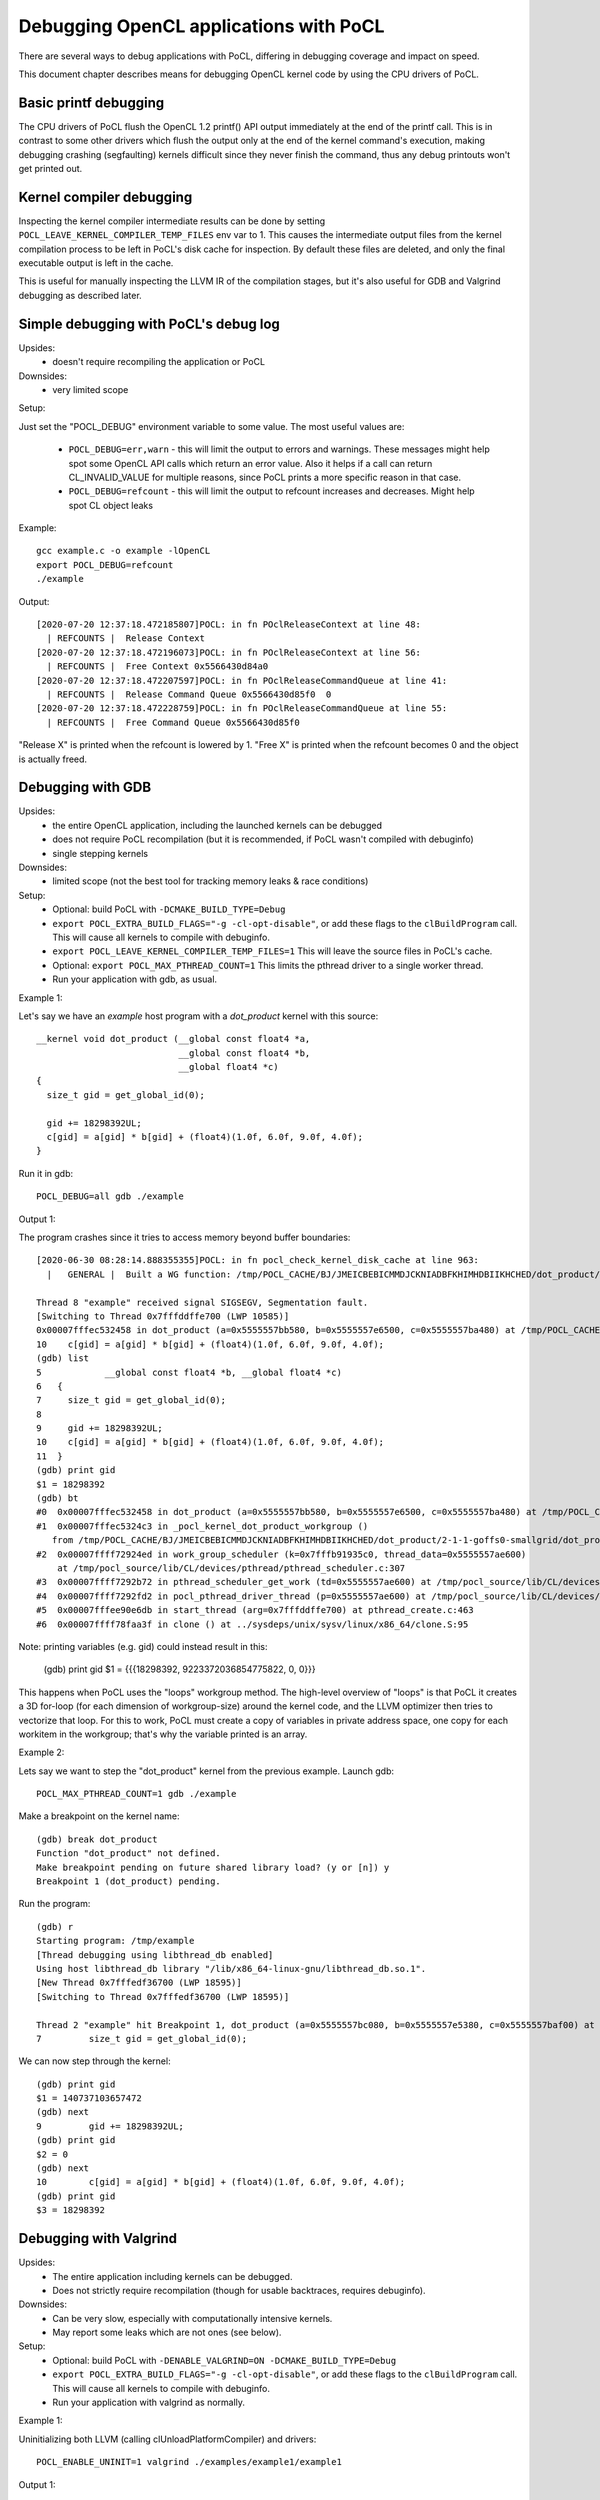 Debugging OpenCL applications with PoCL
========================================


There are several ways to debug applications with PoCL,
differing in debugging coverage and impact on speed.

This document chapter describes means for debugging OpenCL kernel code by using
the CPU drivers of PoCL.

Basic printf debugging
----------------------

The CPU drivers of PoCL flush the OpenCL 1.2 printf() API output immediately
at the end of the printf call. This is in contrast to some other drivers which
flush the output only at the end of the kernel command's execution, making
debugging crashing (segfaulting) kernels difficult since they never finish
the command, thus any debug printouts won't get printed out.

Kernel compiler debugging
-------------------------

Inspecting the kernel compiler intermediate results can be done by
setting ``POCL_LEAVE_KERNEL_COMPILER_TEMP_FILES`` env var to 1.
This causes the intermediate output files from the kernel
compilation process to be left in PoCL's disk cache for inspection.
By default these files are deleted, and only the final executable output is left
in the cache.

This is useful for manually inspecting the LLVM IR of the compilation stages,
but it's also useful for GDB and Valgrind debugging as described
later.

Simple debugging with PoCL's debug log
--------------------------------------------

Upsides:
  * doesn't require recompiling the application or PoCL

Downsides:
  * very limited scope

Setup:

Just set the "POCL_DEBUG" environment variable to some value.
The most useful values are:

 * ``POCL_DEBUG=err,warn`` - this will limit the output to errors and
   warnings. These messages might help spot some OpenCL API calls which return
   an error value. Also it helps if a call can return CL_INVALID_VALUE for
   multiple reasons, since PoCL prints a more specific reason in that case.

 * ``POCL_DEBUG=refcount`` - this will limit the output to refcount increases
   and decreases. Might help spot CL object leaks

Example::

     gcc example.c -o example -lOpenCL
     export POCL_DEBUG=refcount
     ./example

Output::

    [2020-07-20 12:37:18.472185807]POCL: in fn POclReleaseContext at line 48:
      | REFCOUNTS |  Release Context
    [2020-07-20 12:37:18.472196073]POCL: in fn POclReleaseContext at line 56:
      | REFCOUNTS |  Free Context 0x5566430d84a0
    [2020-07-20 12:37:18.472207597]POCL: in fn POclReleaseCommandQueue at line 41:
      | REFCOUNTS |  Release Command Queue 0x5566430d85f0  0
    [2020-07-20 12:37:18.472228759]POCL: in fn POclReleaseCommandQueue at line 55:
      | REFCOUNTS |  Free Command Queue 0x5566430d85f0

"Release X" is printed when the refcount is lowered by 1.
"Free X" is printed when the refcount becomes 0 and the object is actually freed.

Debugging with GDB
-----------------------------------------------

Upsides:
  * the entire OpenCL application, including the launched kernels can be debugged
  * does not require PoCL recompilation (but it is recommended, if PoCL wasn't compiled with debuginfo)
  * single stepping kernels

Downsides:
  * limited scope (not the best tool for tracking memory leaks & race conditions)

Setup:
  * Optional: build PoCL with ``-DCMAKE_BUILD_TYPE=Debug``
  * ``export POCL_EXTRA_BUILD_FLAGS="-g -cl-opt-disable"``,
    or add these flags to the ``clBuildProgram`` call.
    This will cause all kernels to compile with debuginfo.
  * ``export POCL_LEAVE_KERNEL_COMPILER_TEMP_FILES=1``
    This will leave the source files in PoCL's cache.
  * Optional: ``export POCL_MAX_PTHREAD_COUNT=1``
    This limits the pthread driver to a single worker thread.
  * Run your application with gdb, as usual.

Example 1:

Let's say we have an `example` host program with a `dot_product` kernel with this source::

    __kernel void dot_product (__global const float4 *a,
                               __global const float4 *b,
                               __global float4 *c)
    {
      size_t gid = get_global_id(0);

      gid += 18298392UL;
      c[gid] = a[gid] * b[gid] + (float4)(1.0f, 6.0f, 9.0f, 4.0f);
    }

Run it in gdb::

    POCL_DEBUG=all gdb ./example

Output 1:

The program crashes since it tries to access memory beyond buffer boundaries::

    [2020-06-30 08:28:14.888355355]POCL: in fn pocl_check_kernel_disk_cache at line 963:
      |   GENERAL |  Built a WG function: /tmp/POCL_CACHE/BJ/JMEICBEBICMMDJCKNIADBFKHIMHDBIIKHCHED/dot_product/2-1-1-goffs0-smallgrid/dot_product.so

    Thread 8 "example" received signal SIGSEGV, Segmentation fault.
    [Switching to Thread 0x7fffddffe700 (LWP 10585)]
    0x00007fffec532458 in dot_product (a=0x5555557bb580, b=0x5555557e6500, c=0x5555557ba480) at /tmp/POCL_CACHE/tempfile-1c-aa-cd-3e-5e.cl:10
    10    c[gid] = a[gid] * b[gid] + (float4)(1.0f, 6.0f, 9.0f, 4.0f);
    (gdb) list
    5            __global const float4 *b, __global float4 *c)
    6   {
    7     size_t gid = get_global_id(0);
    8
    9     gid += 18298392UL;
    10    c[gid] = a[gid] * b[gid] + (float4)(1.0f, 6.0f, 9.0f, 4.0f);
    11  }
    (gdb) print gid
    $1 = 18298392
    (gdb) bt
    #0  0x00007fffec532458 in dot_product (a=0x5555557bb580, b=0x5555557e6500, c=0x5555557ba480) at /tmp/POCL_CACHE/tempfile-1c-aa-cd-3e-5e.cl:10
    #1  0x00007fffec5324c3 in _pocl_kernel_dot_product_workgroup ()
       from /tmp/POCL_CACHE/BJ/JMEICBEBICMMDJCKNIADBFKHIMHDBIIKHCHED/dot_product/2-1-1-goffs0-smallgrid/dot_product.so
    #2  0x00007ffff72924ed in work_group_scheduler (k=0x7fffb91935c0, thread_data=0x5555557ae600)
        at /tmp/pocl_source/lib/CL/devices/pthread/pthread_scheduler.c:307
    #3  0x00007ffff7292b72 in pthread_scheduler_get_work (td=0x5555557ae600) at /tmp/pocl_source/lib/CL/devices/pthread/pthread_scheduler.c:454
    #4  0x00007ffff7292fd2 in pocl_pthread_driver_thread (p=0x5555557ae600) at /tmp/pocl_source/lib/CL/devices/pthread/pthread_scheduler.c:530
    #5  0x00007fffee90e6db in start_thread (arg=0x7fffddffe700) at pthread_create.c:463
    #6  0x00007ffff78faa3f in clone () at ../sysdeps/unix/sysv/linux/x86_64/clone.S:95

Note: printing variables (e.g. gid) could instead result in this:

    (gdb) print gid
    $1 = {{{18298392, 9223372036854775822, 0, 0}}}

This happens when PoCL uses the "loops" workgroup method. The high-level overview of "loops"
is that PoCL it creates a 3D for-loop (for each dimension of workgroup-size) around the kernel
code, and the LLVM optimizer then tries to vectorize that loop. For this to work, PoCL must
create a copy of variables in private address space, one copy for each workitem in the
workgroup; that's why the variable printed is an array.

Example 2:

Lets say we want to step the "dot_product" kernel from the previous example. Launch gdb::

    POCL_MAX_PTHREAD_COUNT=1 gdb ./example

Make a breakpoint on the kernel name::

	(gdb) break dot_product
	Function "dot_product" not defined.
	Make breakpoint pending on future shared library load? (y or [n]) y
	Breakpoint 1 (dot_product) pending.

Run the program::

	(gdb) r
	Starting program: /tmp/example
	[Thread debugging using libthread_db enabled]
	Using host libthread_db library "/lib/x86_64-linux-gnu/libthread_db.so.1".
	[New Thread 0x7fffedf36700 (LWP 18595)]
	[Switching to Thread 0x7fffedf36700 (LWP 18595)]

	Thread 2 "example" hit Breakpoint 1, dot_product (a=0x5555557bc080, b=0x5555557e5380, c=0x5555557baf00) at /tmp/POCL_CACHE/tempfile-db-70-03-45-d6.cl:7
	7	  size_t gid = get_global_id(0);

We can now step through the kernel::

	(gdb) print gid
	$1 = 140737103657472
	(gdb) next
	9	  gid += 18298392UL;
	(gdb) print gid
	$2 = 0
	(gdb) next
	10	  c[gid] = a[gid] * b[gid] + (float4)(1.0f, 6.0f, 9.0f, 4.0f);
	(gdb) print gid
	$3 = 18298392


Debugging with Valgrind
-----------------------------------------------

Upsides:
  * The entire application including kernels can be debugged.
  * Does not strictly require recompilation (though for usable
    backtraces, requires debuginfo).

Downsides:
  * Can be very slow, especially with computationally intensive kernels.
  * May report some leaks which are not ones (see below).

Setup:
  * Optional: build PoCL with ``-DENABLE_VALGRIND=ON -DCMAKE_BUILD_TYPE=Debug``
  * ``export POCL_EXTRA_BUILD_FLAGS="-g -cl-opt-disable"``,
    or add these flags to the ``clBuildProgram`` call.
    This will cause all kernels to compile with debuginfo.
  * Run your application with valgrind as normally.

Example 1:

Uninitializing both LLVM (calling clUnloadPlatformCompiler) and drivers::

      POCL_ENABLE_UNINIT=1 valgrind ./examples/example1/example1

Output 1::

    ==18291== LEAK SUMMARY:
    ==18291==    definitely lost: 40 bytes in 1 blocks
    ==18291==    indirectly lost: 0 bytes in 0 blocks
    ==18291==      possibly lost: 0 bytes in 0 blocks
    ==18291==    still reachable: 545,683 bytes in 2,705 blocks
    ==18291==         suppressed: 0 bytes in 0 blocks
    ==18291== Rerun with --leak-check=full to see details of leaked memory

Example 2:

Uninitializing LLVM (calling clUnloadPlatformCompiler) but not drivers::

     valgrind ./examples/example1/example1

Output 2::

    ==18301== LEAK SUMMARY:
    ==18301==    definitely lost: 0 bytes in 0 blocks
    ==18301==    indirectly lost: 0 bytes in 0 blocks
    ==18301==      possibly lost: 2,816 bytes in 8 blocks
    ==18301==    still reachable: 403,199,350 bytes in 2,720 blocks
    ==18301==         suppressed: 0 bytes in 0 blocks
    ==18301== Rerun with --leak-check=full to see details of leaked memory

Example 3:

Both LLVM and drivers left (not calling clUnloadPlatformCompiler)::

     valgrind ./examples/example1/example1

Output 3::

    ==18726== LEAK SUMMARY:
    ==18726==    definitely lost: 536 bytes in 2 blocks
    ==18726==    indirectly lost: 1,299,332 bytes in 3,433 blocks
    ==18726==      possibly lost: 53,773,316 bytes in 524,329 blocks
    ==18726==    still reachable: 411,350,622 bytes in 73,488 blocks
    ==18726==         suppressed: 0 bytes in 0 blocks

Debugging with Thread/Address sanitizers
-----------------------------------------------

Currently PoCL recognizes four sanitizers:
Address, Leak, Undefined behaviour and Thread.

Corresponding PoCL CMake options to enable them are:
``ENABLE_ASAN, ENABLE_LSAN, ENABLE_UBSAN, ENABLE_TSAN.``

Upsides:
  * Much faster than Valgrind.
  * Less false detections.
  * Can check undefined behaviour (most other tools can't).

Downsides:
  * Requires rebuilding both the application and PoCL.
  * The application and PoCL's runtime code are compiled with sanitizer,
    but at the moment, the kernels cannot be compiled with the sanitizer.

Setup:
  * For example, to use the Address Sanitizer (ASan), build PoCL with these flags::

       -DENABLE_ASAN=1 -DENABLE_ICD=0 -DCMAKE_BUILD_TYPE=Debug

  * This will result in ``lib/CL/libOpenCL.so``. Rebuild your application
    with the correct ``-fsanitize=X`` flag and link it to ``lib/CL/libOpenCL.so``.

Example:

  Building an "example.c" with the ASan::

        gcc -O0 -ggdb -fsanitize=address -fno-omit-frame-pointer -pthread -o example.o -c example.c
        gcc -fsanitize=address -o example example.o -lasan -Wl,-rpath,<pocl-build-dir>/lib/CL <pocl-build-dir>/lib/CL/libOpenCL.so

Output:

  If there's an OpenCL object remaining, ASan will print a backtrace with an OpenCL call name in it::

      Indirect leak of 8 byte(s) in 1 object(s) allocated from:
        #0 0x7fa8f7b0a198 in calloc (/usr/lib/x86_64-linux-gnu/libasan.so.5+0xee198)
        #1 0x7fa8f7607bc0 in pocl_unique_device_list /tmp/lib/CL/pocl_util.c:866
        #2 0x7fa8f75d37ca in POclCreateContext /tmp/lib/CL/clCreateContext.c:172
        #3 0x55d50f21e428 in poclu_get_any_device2 /tmp/lib/poclu/misc.c:84
        #4 0x55d50f21c165 in main /tmp/examples/example1/example1.c:59
        #5 0x7fa8f707bb96 in __libc_start_main (/lib/x86_64-linux-gnu/libc.so.6+0x21b96)

  If there's any memory leak in the user's program, ASan will print something like::

      Direct leak of 64 byte(s) in 1 object(s) allocated from:
        #0 0x7f738e999f90 in __interceptor_malloc (/usr/lib/x86_64-linux-gnu/libasan.so.5+0xedf90)
        #1 0x562f6f33e493 in main /tmp/examples/example1/example1.c:74
        #2 0x7f738df0bb96 in __libc_start_main (/lib/x86_64-linux-gnu/libc.so.6+0x21b96)

Handling LLVM and driver-allocated memory
-----------------------------------------------

Both valgrind and sanitizers might report a huge amount of memory leaks
coming from PoCL; this is caused mainly by two factors;
LLVM and driver-held static data.

The problem is that the OpenCL API unfortunately doesn't provide any API entry to uninitialize
the entire implementation (e.g. all driver data). It does provide API
entries to unload compiler though: ``clUnloadPlatformCompiler()`` and ``clUnloadCompiler()``.

User can use these to ask PoCL to unload all LLVM data, but it should be noted
that with PoCL, the LLVM data is freed only if all cl_programs and cl_kernels
have been released before calling it.

Usage is simple: call ``clUnloadPlatformCompiler()`` once after
all other OpenCL objects have been released, right before the
program exit.

If the user sets ``POCL_ENABLE_UNINIT`` env var to 1, PoCL will also try to
unload driver data. This feature might not work reliably so it's currently
considered experimental.

Example: Running a program compiled with AddrSanitizer, which calls
``clUnloadPlatformCompiler()``, with ``POCL_DEBUG=all POCL_ENABLE_UNINIT=1``
env variables will result in (if the program has no memleaks)::


    [2020-06-20 15:25:01.722343448]POCL: in fn POclReleaseContext at line 50:
      | REFCOUNTS |  Free Context 0x60f000000310

    [2020-06-20 15:25:01.722369150]POCL: in fn void pocl_llvm_release() at line 370:
      |      LLVM |  releasing LLVM

    [2020-06-20 15:25:01.823218919]POCL: in fn pocl_check_uninit_devices at line 107:
      | REFCOUNTS |  Zero contexts left, calling pocl_uninit_devices

    [2020-06-20 15:25:01.823266761]POCL: in fn pocl_uninit_devices at line 334:
      |   GENERAL |  UNINIT all devices

Running the same program with empty PoCL cache and removed
``clUnloadPlatformCompiler()`` call (therefore, with LLVM context
alive at program exit), ASan will print a lot of memory leaks::

    Indirect leak of 8 byte(s) in 1 object(s) allocated from:
        #0 0x7f99eef43ba0 in operator new(unsigned long) (/usr/lib/x86_64-linux-gnu/libasan.so.5+0xefba0)
        #1 0x7f99eead5aea in WorkItemAliasAnalysis::runOnFunction(llvm::Function&) /tmp/lib/llvmopencl/WorkItemAliasAnalysis.cc:130
        #2 0x7f99e6f76ed5 in llvm::FPPassManager::runOnFunction(llvm::Function&) (/usr/lib/llvm-10/lib/libLLVM-10.so.1+0xb11ed5)

    SUMMARY: AddressSanitizer: 1047772 byte(s) leaked in 3046 allocation(s).

